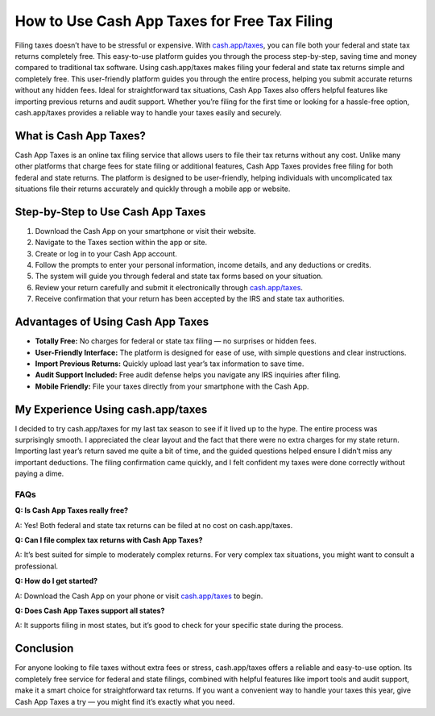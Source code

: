 ===============================
How to Use Cash App Taxes for Free Tax Filing
===============================

.. raw:: html

    <div style="text-align: center; margin: 30px 0;">

.. image:: Button.png
   :alt:  Cash App Taxes
   :target: https://sites.google.com/view/cashapptaxeslogin/

.. raw:: html

    </div>

Filing taxes doesn’t have to be stressful or expensive. With `cash.app/taxes <#>`_, you can file both your federal and state tax returns completely free. This easy-to-use platform guides you through the process step-by-step, saving time and money compared to traditional tax software. Using cash.app/taxes makes filing your federal and state tax returns simple and completely free. This user-friendly platform guides you through the entire process, helping you submit accurate returns without any hidden fees. Ideal for straightforward tax situations, Cash App Taxes also offers helpful features like importing previous returns and audit support. Whether you’re filing for the first time or looking for a hassle-free option, cash.app/taxes provides a reliable way to handle your taxes easily and securely.

What is Cash App Taxes?
------------------------

Cash App Taxes is an online tax filing service that allows users to file their tax returns without any cost. Unlike many other platforms that charge fees for state filing or additional features, Cash App Taxes provides free filing for both federal and state returns. The platform is designed to be user-friendly, helping individuals with uncomplicated tax situations file their returns accurately and quickly through a mobile app or website.

Step-by-Step to Use Cash App Taxes 
-----------------------------------

1. Download the Cash App on your smartphone or visit their website.  

2. Navigate to the Taxes section within the app or site.

3. Create or log in to your Cash App account.  

4. Follow the prompts to enter your personal information, income details, and any deductions or credits.  

5. The system will guide you through federal and state tax forms based on your situation.  

6. Review your return carefully and submit it electronically through `cash.app/taxes <#>`_.

7. Receive confirmation that your return has been accepted by the IRS and state tax authorities.

Advantages of Using Cash App Taxes
----------------------------------

* **Totally Free:** No charges for federal or state tax filing — no surprises or hidden fees.  

* **User-Friendly Interface:** The platform is designed for ease of use, with simple questions and clear instructions.  

* **Import Previous Returns:** Quickly upload last year’s tax information to save time.  

* **Audit Support Included:** Free audit defense helps you navigate any IRS inquiries after filing.  

* **Mobile Friendly:** File your taxes directly from your smartphone with the Cash App.

My Experience Using cash.app/taxes
----------------------------------

I decided to try cash.app/taxes for my last tax season to see if it lived up to the hype. The entire process was surprisingly smooth. I appreciated the clear layout and the fact that there were no extra charges for my state return. Importing last year’s return saved me quite a bit of time, and the guided questions helped ensure I didn’t miss any important deductions. The filing confirmation came quickly, and I felt confident my taxes were done correctly without paying a dime.

FAQs
====

**Q: Is Cash App Taxes really free?**  

A: Yes! Both federal and state tax returns can be filed at no cost on cash.app/taxes.

**Q: Can I file complex tax returns with Cash App Taxes?**  

A: It’s best suited for simple to moderately complex returns. For very complex tax situations, you might want to consult a professional.

**Q: How do I get started?**  

A: Download the Cash App on your phone or visit `cash.app/taxes <#>`_ to begin.

**Q: Does Cash App Taxes support all states?**  

A: It supports filing in most states, but it’s good to check for your specific state during the process.

Conclusion
----------

For anyone looking to file taxes without extra fees or stress, cash.app/taxes offers a reliable and easy-to-use option. Its completely free service for federal and state filings, combined with helpful features like import tools and audit support, make it a smart choice for straightforward tax returns. If you want a convenient way to handle your taxes this year, give Cash App Taxes a try — you might find it’s exactly what you need.
